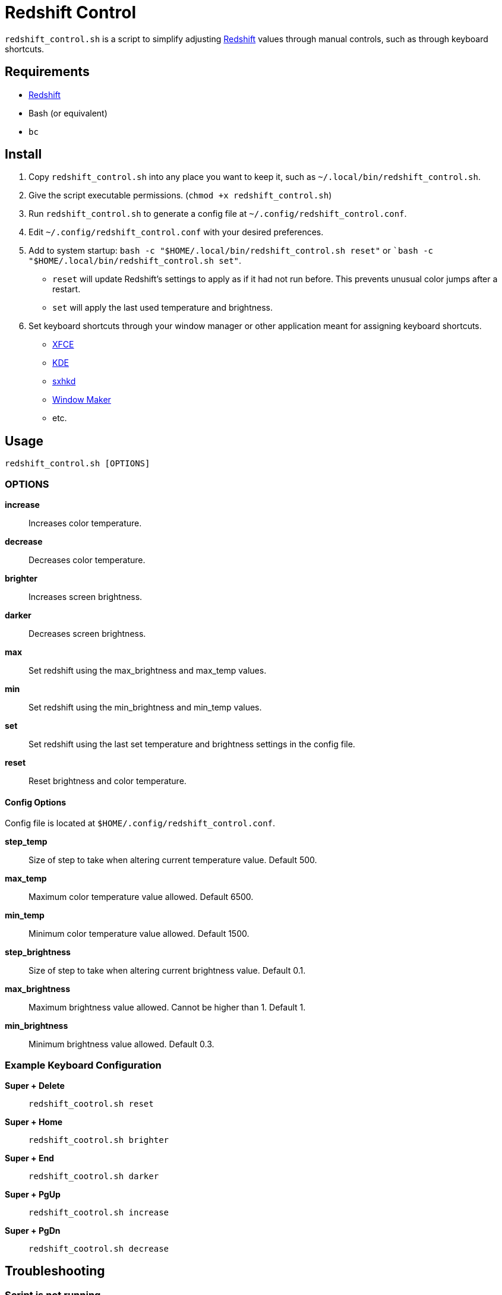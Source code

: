 # Redshift Control

`redshift_control.sh` is a script to simplify adjusting https://github.com/jonls/redshift[Redshift] values through manual controls, such as through keyboard shortcuts.


## Requirements

* https://github.com/jonls/redshift[Redshift]
* Bash (or equivalent)
* `bc`


## Install

1. Copy `redshift_control.sh` into any place you want to keep it, such as `~/.local/bin/redshift_control.sh`.

2. Give the script executable permissions. (`chmod +x redshift_control.sh`)

3. Run `redshift_control.sh` to generate a config file at `~/.config/redshift_control.conf`.

4. Edit `~/.config/redshift_control.conf` with your desired preferences.

5. Add to system startup: `bash -c "$HOME/.local/bin/redshift_control.sh reset"` or ``bash -c "$HOME/.local/bin/redshift_control.sh set"`.
	* `reset` will update Redshift's settings to apply as if it had not run before. This prevents unusual color jumps after a restart. 
	* `set` will apply the last used temperature and brightness.

6. Set keyboard shortcuts through your window manager or other application meant for assigning keyboard shortcuts.
	* https://docs.xfce.org/xfce/xfce4-settings/keyboard#application_shortcuts[XFCE]
	* https://userbase.kde.org/System_Settings/Shortcuts_and_Gestures[KDE]
	* https://github.com/baskerville/sxhkd[sxhkd]
	* https://wiki.archlinux.org/title/Window_Maker#Keyboard_shortcuts[Window Maker]
	* etc.


## Usage

----
redshift_control.sh [OPTIONS]
----


### OPTIONS

**increase**::
	Increases color temperature.

**decrease**::
	Decreases color temperature.

**brighter**::
	Increases screen brightness.

**darker**::
	Decreases screen brightness.

**max**::
	Set redshift using the max_brightness and max_temp values.

**min**::
	Set redshift using the min_brightness and min_temp values.

**set**::
	Set redshift using the last set temperature and brightness settings in the config file.

**reset**::
	Reset brightness and color temperature.


#### Config Options

Config file is located at `$HOME/.config/redshift_control.conf`.

**step_temp**::
	Size of step to take when altering current temperature value. Default 500.

**max_temp**::
	Maximum color temperature value allowed. Default 6500.

**min_temp**::
	Minimum color temperature value allowed. Default 1500.

**step_brightness**::
	Size of step to take when altering current brightness value. Default 0.1.

**max_brightness**::
	Maximum brightness value allowed. Cannot be higher than 1. Default 1.

**min_brightness**::
	Minimum brightness value allowed. Default 0.3.


### Example Keyboard Configuration

**Super + Delete**::
	`redshift_cootrol.sh reset`

**Super + Home**::
	`redshift_cootrol.sh brighter`

**Super + End**::
	`redshift_cootrol.sh darker`

**Super + PgUp**::
	`redshift_cootrol.sh increase`

**Super + PgDn**::
	`redshift_cootrol.sh decrease`


## Troubleshooting

### Script is not running

Ensure the script has executable permissions. (`chmod +x redshift_control.sh`)

### Commands cause an unexpectedly large jump in color/brightness

Make sure to run the script at startup with the `reset` or `set` options.
